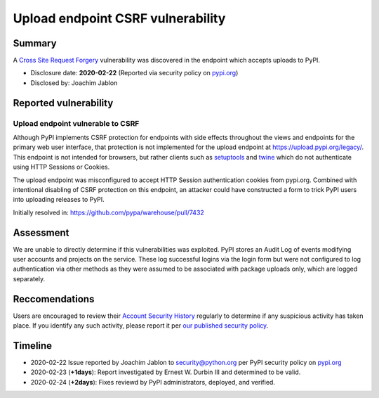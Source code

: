 ==================================
Upload endpoint CSRF vulnerability
==================================

Summary
=======

A `Cross Site Request Forgery <https://owasp.org/www-community/attacks/csrf>`_
vulnerability was discovered in the endpoint which accepts uploads to PyPI.

* Disclosure date: **2020-02-22** (Reported via security policy on `pypi.org <https://pypi.org/security/>`_)
* Disclosed by: Joachim Jablon

Reported vulnerability
======================

Upload endpoint vulnerable to CSRF
----------------------------------

Although PyPI implements CSRF protection for endpoints with side effects
throughout the views and endpoints for the primary web user interface, that
protection is not implemented for the upload endpoint at
https://upload.pypi.org/legacy/. This endpoint is not intended for browsers,
but rather clients such as `setuptools <https://setuptools.readthedocs.io/en/latest/>`_
and `twine <https://twine.readthedocs.io>`_ which do not authenticate using
HTTP Sessions or Cookies.

The upload endpoint was misconfigured to accept HTTP Session authentication
cookies from pypi.org. Combined with intentional disabling of CSRF protection
on this endpoint, an attacker could have constructed a form to trick PyPI users
into uploading releases to PyPI.

Initially resolved in: https://github.com/pypa/warehouse/pull/7432

Assessment
==========

We are unable to directly determine if this vulnerabilities was
exploited. PyPI stores an Audit Log of events modifying user accounts and
projects on the service. These log successful logins via the login form but
were not configured to log authentication via other methods as they were
assumed to be associated with package uploads only, which are logged
separately.

Reccomendations
===============

Users are encouraged to review their `Account Security History <https://pypi.org/manage/account/#account-events>`_
regularly to determine if any suspicious activity has taken place. If you
identify any such activity, please report it per `our published security policy <https://pypi.org/security/>`_. 

Timeline
========

* 2020-02-22 Issue reported by Joachim Jablon to security@python.org per PyPI
  security policy on `pypi.org <https://pypi.org/security/>`_
* 2020-02-23 (**+1days**): Report investigated by Ernest W. Durbin III and
  determined to be valid.
* 2020-02-24 (**+2days**): Fixes reviewd by PyPI administrators, deployed, and
  verified.
